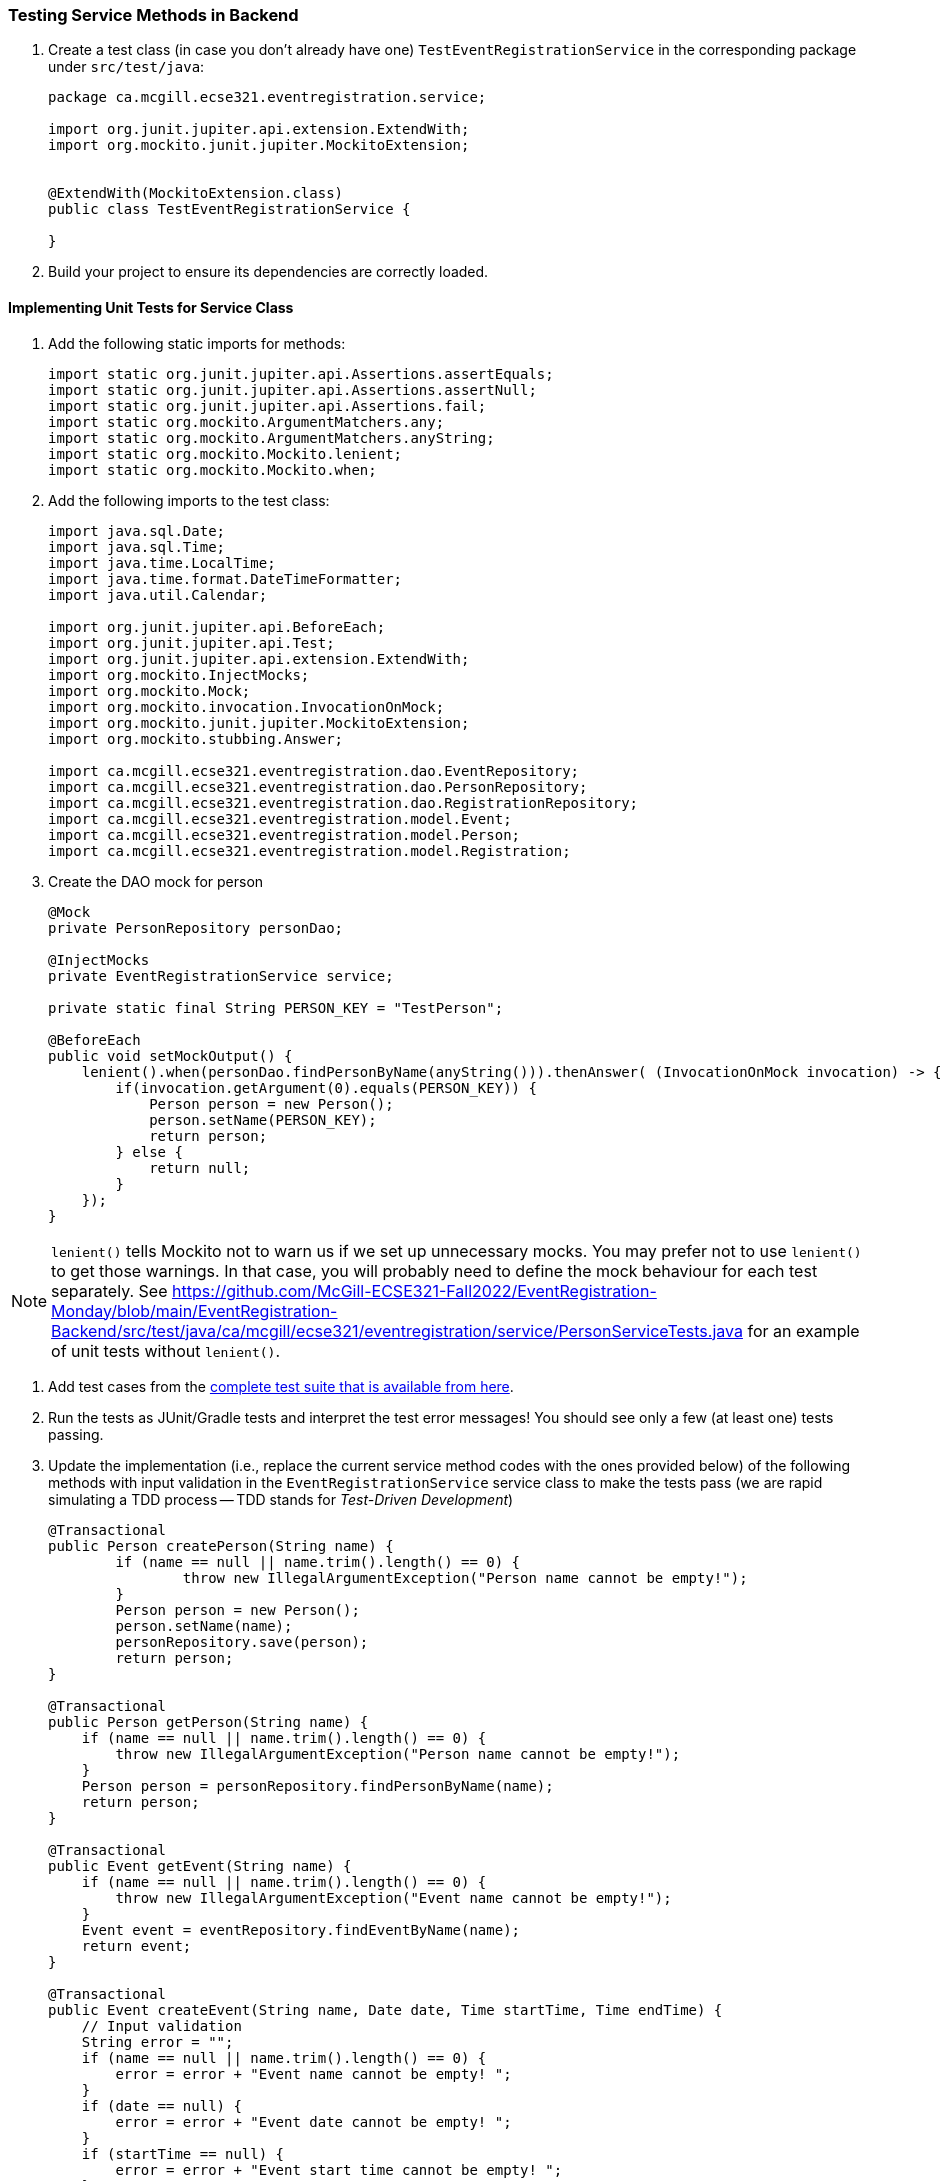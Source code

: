 === Testing Service Methods in Backend

. Create a test class (in case you don't already have one) `TestEventRegistrationService` in the corresponding package under `src/test/java`:
+
[source,java]
----
package ca.mcgill.ecse321.eventregistration.service;

import org.junit.jupiter.api.extension.ExtendWith;
import org.mockito.junit.jupiter.MockitoExtension;


@ExtendWith(MockitoExtension.class)
public class TestEventRegistrationService {

}
----

. Build your project to ensure its dependencies are correctly loaded.

==== Implementing Unit Tests for Service Class

. Add the following static imports for methods: 
+
[source,java]
----
import static org.junit.jupiter.api.Assertions.assertEquals;
import static org.junit.jupiter.api.Assertions.assertNull;
import static org.junit.jupiter.api.Assertions.fail;
import static org.mockito.ArgumentMatchers.any;
import static org.mockito.ArgumentMatchers.anyString;
import static org.mockito.Mockito.lenient;
import static org.mockito.Mockito.when;
----

. Add the following imports to the test class:
+
[source,java]
----
import java.sql.Date;
import java.sql.Time;
import java.time.LocalTime;
import java.time.format.DateTimeFormatter;
import java.util.Calendar;

import org.junit.jupiter.api.BeforeEach;
import org.junit.jupiter.api.Test;
import org.junit.jupiter.api.extension.ExtendWith;
import org.mockito.InjectMocks;
import org.mockito.Mock;
import org.mockito.invocation.InvocationOnMock;
import org.mockito.junit.jupiter.MockitoExtension;
import org.mockito.stubbing.Answer;

import ca.mcgill.ecse321.eventregistration.dao.EventRepository;
import ca.mcgill.ecse321.eventregistration.dao.PersonRepository;
import ca.mcgill.ecse321.eventregistration.dao.RegistrationRepository;
import ca.mcgill.ecse321.eventregistration.model.Event;
import ca.mcgill.ecse321.eventregistration.model.Person;
import ca.mcgill.ecse321.eventregistration.model.Registration;
----



. Create the DAO mock for person 
+
[source,java]
----
@Mock
private PersonRepository personDao;

@InjectMocks
private EventRegistrationService service;

private static final String PERSON_KEY = "TestPerson";

@BeforeEach
public void setMockOutput() {
    lenient().when(personDao.findPersonByName(anyString())).thenAnswer( (InvocationOnMock invocation) -> {
        if(invocation.getArgument(0).equals(PERSON_KEY)) {
            Person person = new Person();
            person.setName(PERSON_KEY);
            return person;
        } else {
            return null;
        }
    });
}
----

NOTE: `lenient()` tells Mockito not to warn us if we set up unnecessary mocks. You may prefer not to use `lenient()` to get those warnings. In that case, you will probably need to define the mock behaviour for each test separately. See https://github.com/McGill-ECSE321-Fall2022/EventRegistration-Monday/blob/main/EventRegistration-Backend/src/test/java/ca/mcgill/ecse321/eventregistration/service/PersonServiceTests.java for an example of unit tests without `lenient()`.

. Add test cases from the link:https://gist.githubusercontent.com/imbur/d8836dc9f44ece65186a43ac80a259fd/raw/ff59449ad4dfadfc2c54bb317649300f6ae2409c/TestEventRegistrationService.java[complete test suite that is available from here].

. Run the tests as JUnit/Gradle tests and interpret the test error messages! You should see only a few (at least one) tests passing.

. Update the implementation (i.e., replace the current service method codes with the ones provided below) of the following methods with input validation in the `EventRegistrationService` service class to make the tests pass (we are rapid simulating a TDD process -- TDD stands for _Test-Driven Development_)
+
[source,java]
----
@Transactional
public Person createPerson(String name) {
	if (name == null || name.trim().length() == 0) {
		throw new IllegalArgumentException("Person name cannot be empty!");
	}
	Person person = new Person();
	person.setName(name);
	personRepository.save(person);
	return person;
}

@Transactional
public Person getPerson(String name) {
    if (name == null || name.trim().length() == 0) {
        throw new IllegalArgumentException("Person name cannot be empty!");
    }
    Person person = personRepository.findPersonByName(name);
    return person;
}

@Transactional
public Event getEvent(String name) {
    if (name == null || name.trim().length() == 0) {
        throw new IllegalArgumentException("Event name cannot be empty!");
    }
    Event event = eventRepository.findEventByName(name);
    return event;
}

@Transactional
public Event createEvent(String name, Date date, Time startTime, Time endTime) {
    // Input validation
    String error = "";
    if (name == null || name.trim().length() == 0) {
        error = error + "Event name cannot be empty! ";			
    }
    if (date == null) {
        error = error + "Event date cannot be empty! ";			
    }
    if (startTime == null) {
        error = error + "Event start time cannot be empty! ";			
    }
    if (endTime == null) {
        error = error + "Event end time cannot be empty! ";			
    }
    if (endTime != null && startTime != null && endTime.before(startTime)) {
        error = error + "Event end time cannot be before event start time!";			
    }
    error = error.trim();
    if (error.length() > 0) {
        throw new IllegalArgumentException(error);			
    }

    Event event = new Event();
    event.setName(name);
    event.setDate(date);
    event.setStartTime(startTime);
    event.setEndTime(endTime);
    eventRepository.save(event);
    return event;
}

@Transactional
public Registration register(Person person, Event event) {
    String error = "";
    if (person == null) {
        error = error + "Person needs to be selected for registration! ";
    } else if (!personRepository.existsById(person.getName())) {
        error = error + "Person does not exist! ";
    }
    if (event == null) {
        error = error + "Event needs to be selected for registration!";
    } else if (!eventRepository.existsById(event.getName())) {
        error = error + "Event does not exist!";
    }
    if (registrationRepository.existsByPersonAndEvent(person, event)) {
        error = error + "Person is already registered to this event!";
    }
    error = error.trim();

    if (error.length() > 0) {			
        throw new IllegalArgumentException(error);
    }

    Registration registration = new Registration();
	registration.setId(person.getName().hashCode() * event.getName().hashCode());
    registration.setPerson(person);
    registration.setEvent(event);

    registrationRepository.save(registration);

    return registration;
}

@Transactional
public List<Event> getEventsAttendedByPerson(Person person) {
    if (person == null ) {
        throw new IllegalArgumentException("Person cannot be null!");
    }
    List<Event> eventsAttendedByPerson = new ArrayList<>();
    for (Registration r : registrationRepository.findByPerson(person)) {
        eventsAttendedByPerson.add(r.getEvent());
    }
    return eventsAttendedByPerson;
}
----

. Run the tests again, and all should be passing this time.
 
==== Service Integration Testing with Spring's `TestRestTemplate`

As an alternative to the `curl` tool, you can test your application directly in your Spring project using the `TestRestTemplate`. This has a few benefits. For example, you can use built-in assertion methods to more precisely specify your test success conditions and you don't need any extra steps to integrate these tests into your build system: running `./gradlew clean test` will automatically run the integration tests. It's also nice to be able to see the code coverage for your integration tests, even if it's not required for your project.

. Create a new integration testing class and annotate it with `@SpringBootTest(webEnvironment = WebEnvironment.RANDOM_PORT)`. This tells Spring to launch the app with a random port (to avoid conflicts if you are already running the app separately).
. Autowire a `TestRestTemplate`. This will act as your API client (like the Advanced REST Client, Postman, or `curl`).
. Autowire any repositories you need to clear the database before your tests.
. You can send POST requests to your API using `TestRestTemplate.postForEntity()`, send GET requests using `TestRestTemplate.getForEntity()`, and so on. You'll need to specify:
    - A URL (which does not need to include the base URL, since the autowired `TestRestTemplate` already knows where your app is running)
    - The type of object you expect to receive in response. You may find it helpful to create a new package-private DTO class to represent this response
    - For requests that include a body (e.g., POST), the body

A simple suite of integration tests for the `Person`-related endpoints might look like this:
```
import static org.junit.jupiter.api.Assertions.assertEquals;
import static org.junit.jupiter.api.Assertions.assertNotNull;
import static org.junit.jupiter.api.Assertions.assertTrue;

import org.junit.jupiter.api.AfterEach;
import org.junit.jupiter.api.BeforeEach;
import org.junit.jupiter.api.Test;
import org.springframework.beans.factory.annotation.Autowired;
import org.springframework.boot.test.context.SpringBootTest;
import org.springframework.boot.test.context.SpringBootTest.WebEnvironment;
import org.springframework.boot.test.web.client.TestRestTemplate;
import org.springframework.http.HttpStatus;
import org.springframework.http.ResponseEntity;

import ca.mcgill.ecse321.eventregistration.repository.PersonRepository;

@SpringBootTest(webEnvironment = WebEnvironment.RANDOM_PORT)
public class PersonIntegrationTests {

	@Autowired
	private TestRestTemplate client;
	
	@Autowired
	private PersonRepository personRepo;
	
	@BeforeEach
	@AfterEach
	public void clearDatabase() {
		personRepo.deleteAll();
	}
	
	@Test
	public void testCreateAndGetPerson() {
		int id = testCreatePerson();
		testGetPerson(id);
	}
	
	private int testCreatePerson() {
		ResponseEntity<PersonDto> response = client.postForEntity("/person", new PersonDto("Obi-Wan Kenobi"), PersonDto.class);
		
		assertNotNull(response);
		assertEquals(HttpStatus.CREATED, response.getStatusCode(), "Response has correct status");
		assertNotNull(response.getBody(), "Response has body");
		assertEquals("Obi-Wan Kenobi", response.getBody().getName(), "Response has correct name");
		assertTrue(response.getBody().getId() > 0, "Response has valid ID");
		
		return response.getBody().getId();
	}
	
	private void testGetPerson(int id) {
		ResponseEntity<PersonDto> response = client.getForEntity("/person/" + id, PersonDto.class);
		
		assertNotNull(response);
		assertEquals(HttpStatus.OK, response.getStatusCode(), "Response has correct status");
		assertNotNull(response.getBody(), "Response has body");
		assertEquals("Obi-Wan Kenobi", response.getBody().getName(), "Response has correct name");
		assertTrue(response.getBody().getId() == id, "Response has correct ID");
	}
	
	@Test
	public void testCreateInvalidPerson() {
		ResponseEntity<String> response = client.postForEntity("/person", new PersonDto("   "), String.class);
		
		assertNotNull(response);
		assertEquals(HttpStatus.BAD_REQUEST, response.getStatusCode(), "Response has correct status");
	}
	
	@Test
	public void testGetInvalidPerson() {
		ResponseEntity<String> response = client.getForEntity("/person/" + Integer.MAX_VALUE, String.class);
		
		assertNotNull(response);
		assertEquals(HttpStatus.NOT_FOUND, response.getStatusCode(), "Response has correct status");
		assertEquals("Person not found.", response.getBody(), "Response has correct error message");
	}
}

class PersonDto {
	private int id;
	private String name;
	
	// Need default constructor so that Jackson can instantiate the object
	public PersonDto() {}
	
	public PersonDto(String name) {
		this.name = name;
	}
	
	public int getId() {
		return this.id;
	}
	
	public String getName() {
		return this.name;
	}
}
```